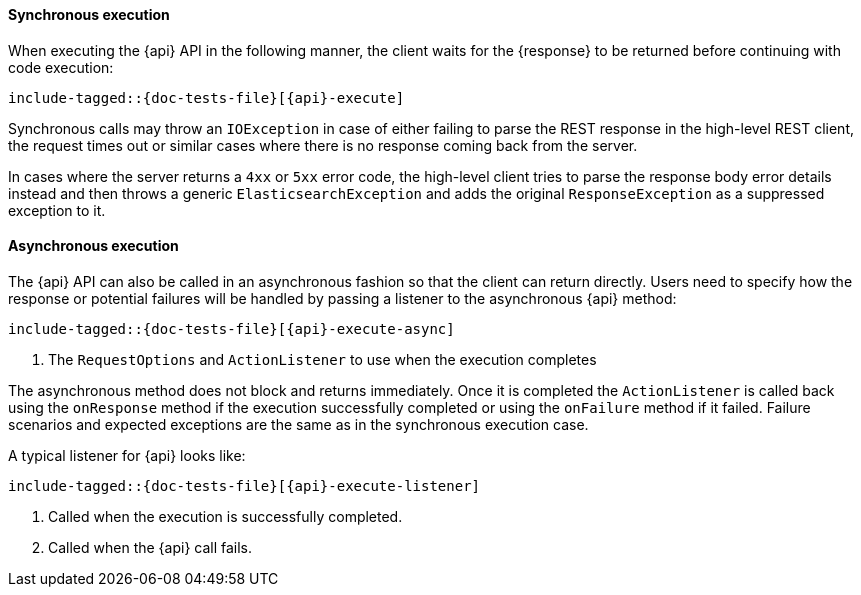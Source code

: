 ////
This file is included by high level rest client API documentation pages
where the client method does not use a request object.
For methods with requests, see execution.asciidoc
////

[id="{upid}-{api}-sync"]
==== Synchronous execution

When executing the +{api}+ API in the following manner, the client waits
for the +{response}+ to be returned before continuing with code execution:

["source","java",subs="attributes,callouts,macros"]
--------------------------------------------------
include-tagged::{doc-tests-file}[{api}-execute]
--------------------------------------------------

Synchronous calls may throw an `IOException` in case of either failing to
parse the REST response in the high-level REST client, the request times out
or similar cases where there is no response coming back from the server.

In cases where the server returns a `4xx` or `5xx` error code, the high-level
client tries to parse the response body error details instead and then throws
a generic `ElasticsearchException` and adds the original `ResponseException` as a
suppressed exception to it.

[id="{upid}-{api}-async"]
==== Asynchronous execution

The +{api}+ API can also be called in an asynchronous fashion so that
the client can return directly. Users need to specify how the response or
potential failures will be handled by passing a listener to the
asynchronous {api} method:

["source","java",subs="attributes,callouts,macros"]
--------------------------------------------------
include-tagged::{doc-tests-file}[{api}-execute-async]
--------------------------------------------------
<1> The `RequestOptions` and `ActionListener` to use when the execution
    completes

The asynchronous method does not block and returns immediately. Once it is
completed the `ActionListener` is called back using the `onResponse` method
if the execution successfully completed or using the `onFailure` method if
it failed. Failure scenarios and expected exceptions are the same as in the
synchronous execution case.

A typical listener for +{api}+ looks like:

["source","java",subs="attributes,callouts,macros"]
--------------------------------------------------
include-tagged::{doc-tests-file}[{api}-execute-listener]
--------------------------------------------------
<1> Called when the execution is successfully completed.
<2> Called when the +{api}+ call fails.
